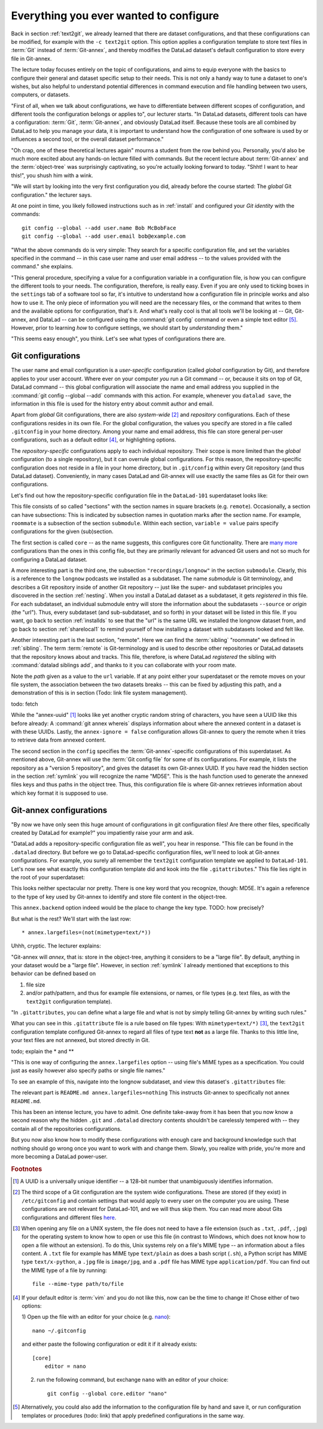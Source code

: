 .. _config:

Everything you ever wanted to configure
---------------------------------------

Back in section :ref:`text2git`, we already learned that there
are dataset configurations, and that these configurations can
be modified, for example with the ``-c text2git`` option.
This option applies a configuration template to store text
files in :term:`Git` instead of :term:`Git-annex`, and thereby
modifies the DataLad dataset's default configuration to store
every file in Git-annex.

The lecture today focuses entirely on the topic of configurations,
and aims to equip everyone with the basics to configure
their general and dataset specific setup to their needs.
This is not only a handy way to tune a dataset to one's
wishes, but also helpful to understand potential differences in
command execution and file handling between two users,
computers, or datasets.

"First of all, when we talk about configurations, we have
to differentiate between different scopes of configuration,
and different tools the configuration belongs or applies to",
our lecturer starts. "In DataLad datasets, different tools can
have a configuration: :term:`Git`, :term:`Git-annex`, and
obviously DataLad itself. Because these tools are all
combined by DataLad to help you manage your data,
it is important to understand how the configuration of one
software is used by or influences a second tool, or the overall
dataset performance."

"Oh crap, one of these theoretical lectures again" mourns a
student from the row behind you. Personally, you'd also
be much more excited
about any hands-on lecture filled with commands. But the
recent lecture about :term:`Git-annex` and the :term:`object-tree`
was surprisingly captivating, so you're actually looking forward to today.
"Shht! I want to hear this!", you shush him with a wink.

"We will start by looking into the very first configuration
you did, already before the course started: The *global*
Git configuration." the lecturer says.

At one point in time, you likely followed instructions such as
in :ref:`install` and configured your
*Git identity* with the commands::

   git config --global --add user.name Bob McBobFace
   git config --global --add user.email bob@example.com

"What the above commands do is very simple: They search for
a specific configuration file, and set the variables specified
in the command -- in this case user name and user email address
-- to the values provided with the command." she explains.

"This general procedure, specifying a value for a configuration
variable in a configuration file, is how you can configure the
different tools to your needs. The configuration, therefore,
is really easy. Even if you are only used to ticking boxes
in the ``settings`` tab of a software tool so far, it's intuitive
to understand how a configuration file in principle works and also
how to use it. The only piece of information you will need
are the necessary files, or the command that writes to them and
the available options for configuration, that's it. And what's
really cool is that all tools we'll be looking at -- Git, Git-annex,
and DataLad -- can be configured using the :command:`git config`
command or even a simple text editor [#f5]_.
However, prior to learning *how* to configure settings, we should start
by *understanding* them."

"This seems easy enough", you think. Let's see what types of
configurations there are.

Git configurations
^^^^^^^^^^^^^^^^^^

The user name and email configuration
is a *user-specific* configuration (called *global*
configuration by Git), and therefore applies to your user account.
Where ever on your computer
*you* run a Git command -- or, because it sits on top of Git, DataLad command --
this global configuration will
associate the name and email address you supplied in
the :command:`git config --global --add` commands with this action.
For example, whenever you
``datalad save``, the information in this file is used for the
history entry about commit author and email.

Apart from *global* Git configurations, there are also *system-wide* [#f2]_
and *repository* configurations. Each of these configurations
resides in its own file. For the global configuration, the values you specify
are stored in a file called ``.gitconfig`` in your home directory. Among
your name and email address, this file can store general
per-user configurations, such as a default editor [#f4]_, or highlighting
options.

The *repository-specific* configurations apply to each individual
repository. Their scope is more limited than the *global*
configuration (to a single repository), but it can overrule global
configurations. For this reason, the repository-specific configuration
does not reside in a file in your home directory, but in ``.git/config``
within every Git repository (and thus DataLad dataset).
Conveniently, in many cases DataLad and Git-annex will use exactly the same
files as Git for their own configurations.

Let's find out how the repository-specific configuration file in the ``DataLad-101``
superdataset looks like:

.. runrecord:: _examples/DL-101-125-101
   :language: console
   :workdir: dl-101/DataLad-101

   $ cat .git/config

This file consists of so called "sections" with the section names
in square brackets (e.g. ``remote``). Occasionally, a section can have
subsections: This is indicated by subsection names in
quotation marks after the section name. For example, ``roommate`` is a subsection
of the section ``submodule``.
Within each section, ``variable = value`` pairs specify configurations
for the given (sub)section.

The first section is called ``core`` -- as the name suggests,
this configures core Git functionality. There are
`many more <https://git-scm.com/docs/git-config#Documentation/git-config.txt-corefileMode>`_
configurations than the ones in this config file, but
they are primarily relevant for advanced Git users and not so much
for configuring a DataLad dataset.

A more interesting part is the third one, the subsection
``"recordings/longnow"`` in the section ``submodule``.
Clearly, this is a reference to the ``longnow`` podcasts
we installed as a subdataset. The name *submodule* is Git
terminology, and describes a Git repository inside of
another Git repository -- just like
the super- and subdataset principles you discovered in the
section :ref:`nesting`. When you install a DataLad dataset
as a subdataset, it gets *registered* in this file.
For each subdataset, an individual submodule entry
will store the information about the subdatasets
``--source`` or *origin* (the "url").
Thus, every subdataset (and sub-subdataset, and so forth) in your dataset
will be listed in this file.
If you want, go back to section :ref:`installds` to see that the
"url" is the same URL we installed the longnow dataset from, and
go back to section :ref:`sharelocal1` to remind yourself of
how installing a dataset with subdatasets looked and felt like.

Another interesting part is the last section, "remote".
Here we can find the :term:`sibling` "roommate" we defined
in :ref:`sibling`. The term :term:`remote` is Git-terminology and is
used to describe other repositories or DataLad datasets that the
repository knows about and tracks.
This file, therefore, is where DataLad *registered* the sibling
with :command:`datalad siblings add`, and thanks to it you can
collaborate with your room mate.

Note the *path* given as a value to the ``url`` variable. If at any point
either your superdataset or the remote moves on your file system,
the association between the two datasets breaks -- this can be fixed by adjusting this
path, and a demonstration of this is in section (Todo: link file system management).

todo: fetch

While the "annex-uuid" [#f1]_ looks like yet another cryptic random string of
characters, you have seen a UUID like this before already:
A :command:`git annex whereis` displays information about where the
annexed content in a dataset is with these UUIDs. Lastly, the ``annex-ignore = false``
configuration allows Git-annex to query the remote when it tries to
retrieve data from annexed content.





The second section in the ``config`` specifies
the :term:`Git-annex`\-specific configurations of this superdataset.
As mentioned above, Git-annex will use the
:term:`Git config file` for some of its configurations.
For example, it lists the repository as a
"version 5 repository", and gives the dataset its own Git-annex
UUID. If you have read the hidden section in the section
:ref:`symlink` you will recognize the name "MD5E". This is the
hash function used to generate the annexed files keys and thus
paths in the object tree. Thus, this configuration file is where
Git-annex retrieves information about which key format it is
supposed to use.



.. todo::

   * understand why there are .gitmodules files with the same information
     as in the .gitmodules section, and also redundancy to .gitattributes (the
     git annex backend. which files need to be modified to change a specific
     option?

   * .gitmodules is a configuration file that stores the mapping between
     the projects URL and the local subdirectory you've pulled it into.
     There will be an entry for each submodule (subdataset) in your dataset.
     This file is how other people that install your superdataset know where to get
     submodule projects from.

   * To change the backend, you should set it in ``.gitattributes``


Git-annex configurations
^^^^^^^^^^^^^^^^^^^^^^^^

"By now we have only seen this huge amount of configurations
in git configuration files! Are there other files, specifically created
by DataLad for example?"
you impatiently raise your arm and ask.

"DataLad adds a repository-specific configuration file as well",
you hear in response. "This file can be found in the ``.datalad``
directory. But before we go to DataLad-specific configuration files,
we'll need to look at Git-annex configurations. For example,
you surely all remember the ``text2git`` configuration template
we applied to ``DataLad-101``. Let's now see what exactly this
configuration template did and kook into
the file ``.gitattributes``." This file
lies right in the root of your superdataset:

.. runrecord:: _examples/DL-101-125-102
   :language: console
   :workdir: dl-101/DataLad-101

   $ cat .gitattributes

This looks neither spectacular nor pretty. There is one key word that
you recognize, though: MD5E. It's again a reference to the type of
key used by Git-annex to identify and store file content in the object-tree.

This ``annex.backend`` option indeed would be the place to change
the key type. TODO: how precisely?

But what is the rest? We'll start with the last row::

   * annex.largefiles=(not(mimetype=text/*))

Uhhh, cryptic. The lecturer explains:

"Git-annex will *annex*, that is: store in the object-tree,
anything it considers to be a "large file". By default, anything
in your dataset would be a "large file". However, in section
:ref:`symlink` I already mentioned that exceptions to this behavior
can be defined based on

#. file size

#. and/or path/pattern, and thus for example file extensions,
   or names, or file types (e.g. text files, as with the
   ``text2git`` configuration template).

"In ``.gitattributes``, you can define what a large file and what is not
by simply telling Git-annex by writing such rules."

What you can see in this ``.gitattribute`` file is a rule based on file types:
With ``mimetype=text/*)`` [#f3]_, the ``text2git`` configuration template
configured Git-annex to regard all files of type text **not** as a large file.
Thanks to this little line, your text files are not annexed, but stored
directly in Git.

todo; explain the * and **


"This is one way of configuring the ``annex.largefiles`` option -- using
file's MIME types as a specification. You could just as easily however also
specify paths or single file names."

To see an example of this, navigate into the longnow subdataset,
and view this dataset's ``.gitattributes`` file:

.. runrecord:: _examples/DL-101-125-103
   :language: console
   :workdir: dl-101/DataLad-101

   $ cd recordings/longnow
   $ cat .gitattributes

The relevant part is ``README.md annex.largefiles=nothing``
This instructs Git-annex to specifically not annex ``README.md``.


.. todo::

   are there other mimetypes? where does the name come from? what does
   the ``/*`` do?




.. runrecord:: _examples/DL-101-125-103
   :language: console
   :workdir: dl-101/DataLad-101

   $ cat .datalad/config

.. todo::

   find out what can be inside a datalad config file

This has been an intense lecture, you have to admit. One definite
take-away from it has been that you now know a second reason why the hidden
``.git`` and ``.datalad`` directory contents shouldn't be carelessly
tempered with -- they contain all of the repositories configurations.

But you now also know how to modify these configurations with enough
care and background knowledge such that nothing should go wrong once you
want to work with and change them. Slowly, you realize with pride,
you're more and more becoming a DataLad power-user.

.. rubric:: Footnotes

.. [#f1] A UUID is a universally unique identifier -- a 128-bit number
         that unambiguously identifies information.

.. [#f2] The third scope of a Git configuration are the system wide configurations.
         These are stored (if they exist) in ``/etc/gitconfig`` and contain settings that would
         apply to every user on the computer you are using. These configurations
         are not relevant for DataLad-101, and we will thus skip them. You can
         read more about Gits configurations and different files
         `here <https://git-scm.com/docs/git-config>`_.

.. [#f3] When opening any file on a UNIX system, the file does not need to have a file
         extension (such as ``.txt``, ``.pdf``, ``.jpg``) for the operating system to know
         how to open or use this file (in contrast to Windows, which does not know how to
         open a file without an extension). To do this, Unix systems rely on a file's
         MIME type -- an information about a files content. A ``.txt`` file for example
         has MIME type ``text/plain`` as does a bash script (``.sh``), a Python
         script has MIME type ``text/x-python``, a ``.jpg`` file is ``image/jpg``, and
         a ``.pdf`` file has MIME type ``application/pdf``. You can find out the MIME type
         of a file by running::

            file --mime-type path/to/file

.. [#f4] If your default editor is :term:`vim` and you do not like this, now can be the time
         to change it! Chose either of two options:

         1) Open up the file with an editor for your choice (e.g.
         `nano <https://www.howtogeek.com/howto/42980/the-beginners-guide-to-nano-the-linux-command-line-text-editor/>`_)::

             nano ~/.gitconfig

         and either paste the following configuration or edit it if it already exists::

            [core]
                editor = nano


         2) run the following command, but exchange ``nano`` with an editor of your choice::

             git config --global core.editor "nano"

.. [#f5] Alternatively, you could also add the information
         to the configuration file by hand and save it, or run configuration
         templates or procedures (todo: link) that apply predefined
         configurations in the same way.
